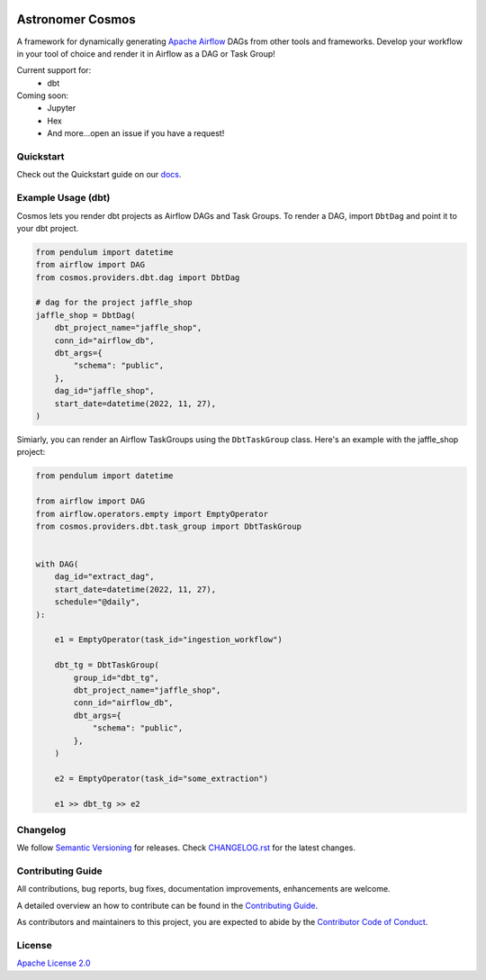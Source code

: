 .. image:: https://github.com/astronomer/astronomer-cosmos/raw/main/docs/_static/banner.png
  :align: center

.. |fury| image:: https://badge.fury.io/py/astronomer-cosmos.svg
    :target: https://badge.fury.io/py/astronomer-cosmos

.. |ossrank| image:: https://img.shields.io/endpoint?url=https://ossrank.com/shield/2121
    :target: https://ossrank.com/shield/2121

.. |downloads| image:: https://img.shields.io/pypi/dm/astronomer-cosmos.svg
    :target: https://img.shields.io/pypi/dm/astronomer-cosmos

.. |pre-commit| image:: https://results.pre-commit.ci/badge/github/astronomer/astronomer-cosmos/main.svg
   :target: https://results.pre-commit.ci/latest/github/astronomer/astronomer-cosmos/main
   :alt: pre-commit.ci status


Astronomer Cosmos |fury| |ossrank| |downloads| |pre-commit|
===========================================================

A framework for dynamically generating `Apache Airflow <https://airflow.apache.org/>`_ DAGs from other tools and frameworks. Develop your workflow in your tool of choice and render it in Airflow as a DAG or Task Group!

Current support for:
 - dbt

Coming soon:
 - Jupyter
 - Hex
 - And more...open an issue if you have a request!

Quickstart
__________

Check out the Quickstart guide on our `docs <https://astronomer.github.io/astronomer-cosmos/#quickstart>`_.


Example Usage (dbt)
___________________

Cosmos lets you render dbt projects as Airflow DAGs and Task Groups. To render a DAG, import ``DbtDag`` and point it to your dbt project.

.. code-block:: python

    from pendulum import datetime
    from airflow import DAG
    from cosmos.providers.dbt.dag import DbtDag

    # dag for the project jaffle_shop
    jaffle_shop = DbtDag(
        dbt_project_name="jaffle_shop",
        conn_id="airflow_db",
        dbt_args={
            "schema": "public",
        },
        dag_id="jaffle_shop",
        start_date=datetime(2022, 11, 27),
    )

Simiarly, you can render an Airflow TaskGroups using the ``DbtTaskGroup`` class. Here's an example with the jaffle_shop project:

.. code-block:: python

    from pendulum import datetime

    from airflow import DAG
    from airflow.operators.empty import EmptyOperator
    from cosmos.providers.dbt.task_group import DbtTaskGroup


    with DAG(
        dag_id="extract_dag",
        start_date=datetime(2022, 11, 27),
        schedule="@daily",
    ):

        e1 = EmptyOperator(task_id="ingestion_workflow")

        dbt_tg = DbtTaskGroup(
            group_id="dbt_tg",
            dbt_project_name="jaffle_shop",
            conn_id="airflow_db",
            dbt_args={
                "schema": "public",
            },
        )

        e2 = EmptyOperator(task_id="some_extraction")

        e1 >> dbt_tg >> e2

Changelog
_________

We follow `Semantic Versioning <https://semver.org/>`_ for releases.
Check `CHANGELOG.rst <https://github.com/astronomer/astronomer-cosmos/blob/main/CHANGELOG.rst>`_
for the latest changes.

Contributing Guide
__________________

All contributions, bug reports, bug fixes, documentation improvements, enhancements are welcome.

A detailed overview an how to contribute can be found in the `Contributing Guide <https://astronomer.github.io/astronomer-cosmos/contributing>`_.

As contributors and maintainers to this project, you are expected to abide by the
`Contributor Code of Conduct <https://github.com/astronomer/astronomer-cosmos/blob/main/CODE_OF_CONDUCT.md>`_.


License
_______

`Apache License 2.0 <https://github.com/astronomer/astronomer-cosmos/blob/main/LICENSE>`_
